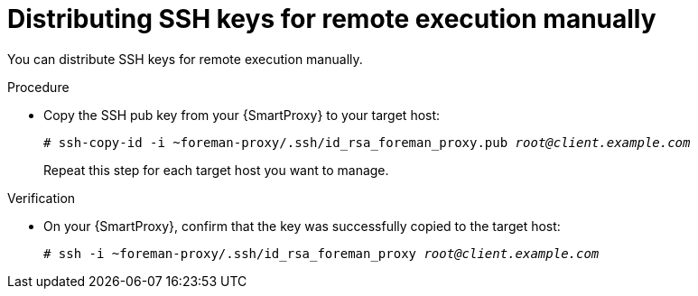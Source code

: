 :_mod-docs-content-type: PROCEDURE

[id="distributing-ssh-keys-for-remote-execution-manually_{context}"]
= Distributing SSH keys for remote execution manually

[role="_abstract"]
You can distribute SSH keys for remote execution manually.

.Procedure
* Copy the SSH pub key from your {SmartProxy} to your target host:
+
[options="nowrap", subs="+quotes,verbatim,attributes"]
----
# ssh-copy-id -i ~foreman-proxy/.ssh/id_rsa_foreman_proxy.pub _root@client.example.com_
----
+
Repeat this step for each target host you want to manage.

.Verification
* On your {SmartProxy}, confirm that the key was successfully copied to the target host:
+
[options="nowrap", subs="+quotes,verbatim,attributes"]
----
# ssh -i ~foreman-proxy/.ssh/id_rsa_foreman_proxy _root@client.example.com_
----
